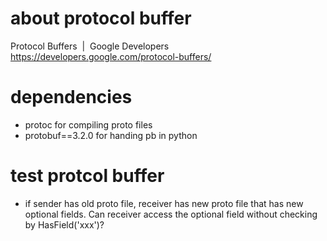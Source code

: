 * COMMENT -*- mode: org -*-
#+Date: 2017-04-08
Time-stamp: <2017-04-08>

* about protocol buffer
Protocol Buffers  |  Google Developers
https://developers.google.com/protocol-buffers/

* dependencies
- protoc             for compiling proto files
- protobuf==3.2.0    for handing pb in python

* test protcol buffer
- if sender has old proto file, receiver has new proto file that has new
  optional fields. Can receiver access the optional field without checking by
  HasField('xxx')?
